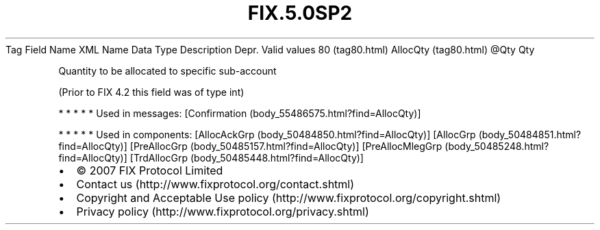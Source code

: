 .TH FIX.5.0SP2 "" "" "Tag #80"
Tag
Field Name
XML Name
Data Type
Description
Depr.
Valid values
80 (tag80.html)
AllocQty (tag80.html)
\@Qty
Qty
.PP
Quantity to be allocated to specific sub-account
.PP
(Prior to FIX 4.2 this field was of type int)
.PP
   *   *   *   *   *
Used in messages:
[Confirmation (body_55486575.html?find=AllocQty)]
.PP
   *   *   *   *   *
Used in components:
[AllocAckGrp (body_50484850.html?find=AllocQty)]
[AllocGrp (body_50484851.html?find=AllocQty)]
[PreAllocGrp (body_50485157.html?find=AllocQty)]
[PreAllocMlegGrp (body_50485248.html?find=AllocQty)]
[TrdAllocGrp (body_50485448.html?find=AllocQty)]

.PD 0
.P
.PD

.PP
.PP
.IP \[bu] 2
© 2007 FIX Protocol Limited
.IP \[bu] 2
Contact us (http://www.fixprotocol.org/contact.shtml)
.IP \[bu] 2
Copyright and Acceptable Use policy (http://www.fixprotocol.org/copyright.shtml)
.IP \[bu] 2
Privacy policy (http://www.fixprotocol.org/privacy.shtml)
